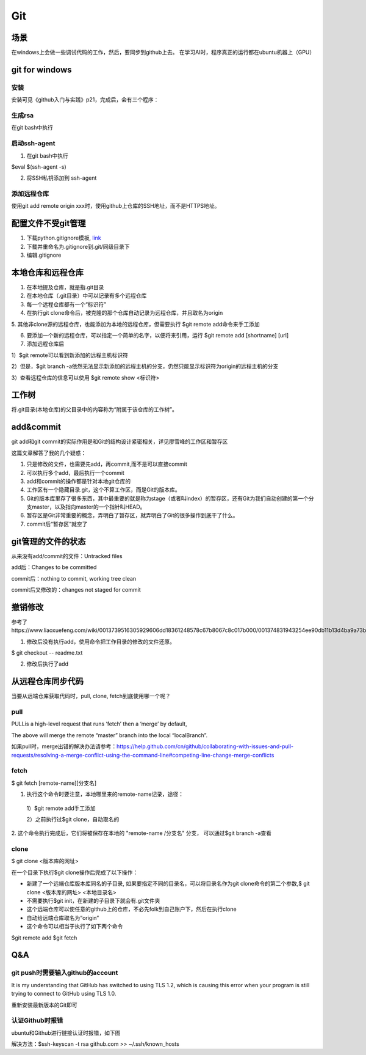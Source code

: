 Git
=====
场景
-----
在windows上会做一些调试代码的工作，然后，要同步到github上去。
在学习AI时，程序真正的运行都在ubuntu机器上（GPU）

.. _git-win:

git for windows
---------------------
安装
^^^^^^
安装可见《github入门与实践》p21，完成后，会有三个程序：

.. image:: _images/git-1.png

生成rsa
^^^^^^^^^
在git bash中执行

.. image:: _images/git-2.png

启动ssh-agent
^^^^^^^^^^^^^^^
1. 在git bash中执行

$eval $(ssh-agent -s)

2. 将SSH私钥添加到 ssh-agent

.. image:: _images/git-3.png

添加远程仓库
^^^^^^^^^^^^^
使用git add remote origin xxx时，使用github上仓库的SSH地址，而不是HTTPS地址。

配置文件不受git管理
--------------------
1. 下载python.gitignore模板, `link <https://github.com/yiwenliu/gitignore/blob/master/Python.gitignore>`_
2. 下载并重命名为.gitignore到.git/同级目录下
3. 编辑.gitignore

本地仓库和远程仓库
--------------------
1. 在本地提及仓库，就是指.git目录

2. 在本地仓库（.git目录）中可以记录有多个远程仓库

3. 每一个远程仓库都有一个“标识符”

4. 在执行git clone命令后，被克隆的那个仓库自动记录为远程仓库，并且取名为origin

5. 其他非clone源的远程仓库，也能添加为本地的远程仓库，但需要执行
$git remote add命令来手工添加

6. 要添加一个新的远程仓库，可以指定一个简单的名字，以便将来引用，运行 $git remote add [shortname] [url]

7. 添加远程仓库后

1）$git remote可以看到新添加的远程主机标识符

2）但是，$git branch 
-a依然无法显示新添加的远程主机的分支，仍然只能显示标识符为origin的远程主机的分支

3）查看远程仓库的信息可以使用
$git remote show <标识符>

工作树
---------
将.git目录(本地仓库)的父目录中的内容称为“附属于该仓库的工作树”。

add&commit
------------
git add和git commit的实际作用是和Git的结构设计紧密相关，详见廖雪峰的工作区和暂存区

.. image:: _images/git-add.png

.. image:: _images/git-commit.png

这篇文章解答了我的几个疑惑：

1. 只是修改的文件，也需要先add，再commit,而不是可以直接commit
2. 可以执行多个add，最后执行一个commit
3. add和commit的操作都是针对本地git仓库的
4. 工作区有一个隐藏目录.git，这个不算工作区，而是Git的版本库。
5. Git的版本库里存了很多东西，其中最重要的就是称为stage（或者叫index）的暂存区，还有Git为我们自动创建的第一个分支master，以及指向master的一个指针叫HEAD。
6. 暂存区是Git非常重要的概念，弄明白了暂存区，就弄明白了Git的很多操作到底干了什么。
7. commit后“暂存区”就空了

git管理的文件的状态
---------------------
从来没有add/commit的文件：Untracked files

add后：Changes to be committed

commit后：nothing to commit, working tree clean

commit后又修改的：changes not staged for commit

撤销修改
-----------
参考了https://www.liaoxuefeng.com/wiki/0013739516305929606dd18361248578c67b8067c8c017b000/001374831943254ee90db11b13d4ba9a73b9047f4fb968d000

1. 修改后没有执行add，使用命令把工作目录的修改的文件还原。

$ git checkout -- readme.txt

2. 修改后执行了add


从远程仓库同步代码
------------------
当要从远端仓库获取代码时，pull, clone, fetch到底使用哪一个呢？

pull
^^^^^^
PULLis a high-level request that runs ‘fetch’ then a ‘merge’ by default,

.. code-block:: none
	:linenos:

	%> git checkout localBranch
	%> git pull origin master
	%> git branch
	master
	* localBranch

The above will merge the remote “master” branch into the local “localBranch”.

如果pull时，merge出错的解决办法请参考：https://help.github.com/cn/github/collaborating-with-issues-and-pull-requests/resolving-a-merge-conflict-using-the-command-line#competing-line-change-merge-conflicts

fetch
^^^^^^^
$ git fetch [remote-name][分支名]

1. 执行这个命令时要注意，本地哪里来的remote-name记录，途径：

  1）$git remote add手工添加

  2）之前执行过$git clone，自动取名的

2. 这个命令执行完成后，它们将被保存在本地的 "remote-name /分支名" 分支，
可以通过$git branch -a查看

clone
^^^^^^^
$ git clone <版本库的网址>

在一个目录下执行$git clone操作后完成了以下操作：

- 新建了一个远端仓库版本库同名的子目录, 如果要指定不同的目录名，可以将目录名作为git clone命令的第二个参数,$ git clone <版本库的网址> <本地目录名>
- 不需要执行$git init，在新建的子目录下就会有.git文件夹
- 这个远端仓库可以使任意的github上的仓库，不必先folk到自己账户下，然后在执行clone
- 自动给远端仓库取名为“origin”
- 这个命令可以相当于执行了如下两个命令

$git remote add
$git fetch


Q&A
------
git push时需要输入github的account
^^^^^^^^^^^^^^^^^^^^^^^^^^^^^^^^^^
It is my understanding that GitHub has switched to using TLS 1.2, which is causing this error when your program is still trying to connect to GitHub using TLS 1.0.

重新安装最新版本的Git即可

认证Github时报错
^^^^^^^^^^^^^^^^^^
ubuntu和Github进行链接认证时报错，如下图

.. image:: _images/git-4.png

解决方法：$ssh-keyscan -t rsa github.com >> ~/.ssh/known_hosts